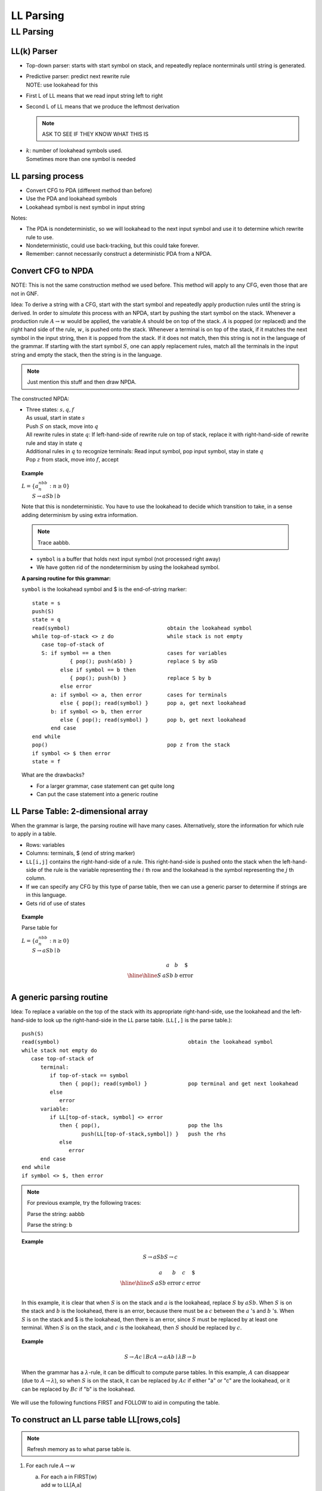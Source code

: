 .. This file is part of the OpenDSA eTextbook project. See
.. http://opendsa.org for more details.
.. Copyright (c) 2012-2020 by the OpenDSA Project Contributors, and
.. distributed under an MIT open source license.

.. avmetadata::
   :author: Susan Rodger and Cliff Shaffer
   :requires: Parsing Introduction
   :satisfies: LL Parsing
   :topic: Parsing

LL Parsing
==========

LL Parsing
----------

LL(k) Parser
~~~~~~~~~~~~

* Top-down parser: starts with start symbol on stack,
  and repeatedly replace nonterminals until string is generated.

* | Predictive parser: predict next rewrite rule
  | NOTE: use lookahead for this 

* First L of LL means that we read input string left to right

* Second L of LL means that we produce the leftmost derivation 

  .. note::

     ASK TO SEE IF THEY KNOW WHAT THIS IS 

* | :math:`k`: number of lookahead symbols used.
  | Sometimes more than one symbol is needed 


LL parsing process
~~~~~~~~~~~~~~~~~~

* Convert CFG to PDA (different method than before)
* Use the PDA and lookahead symbols
* Lookahead symbol is next symbol in input string

Notes:

* The PDA is nondeterministic, so we will lookahead to the next input
  symbol and use it to determine which rewrite rule to use. 
* Nondeterministic, could use back-tracking, but this could take
  forever.
* Remember: cannot necessarily construct a deterministic PDA from a
  NPDA.

Convert CFG to NPDA
~~~~~~~~~~~~~~~~~~~

NOTE: This is not the same construction method we used before. 
This method will apply to any CFG, even those that are not in GNF. 

Idea: To derive a string with a CFG, start with 
the start symbol and repeatedly apply production 
rules until the string is derived.
In order to *simulate* this process with an NPDA, start by pushing the
start symbol on the stack.
Whenever a production rule :math:`A \rightarrow w` would be applied,
the variable :math:`A` should be on top of the stack.
:math:`A` is popped (or replaced) and the right hand side of the rule,
:math:`w`, is pushed onto the stack.
Whenever a terminal is on top of the stack, if it matches the next
symbol in the input string, then it is popped from the stack.
If it does not match, then this string is not in the language of the
grammar.
If starting with the start symbol :math:`S`, one can apply replacement
rules, match all the terminals in the input string and empty the
stack, then the string is in the language. 

.. note::

   Just mention this stuff and then draw NPDA. 

The constructed NPDA:

* | Three states: :math:`s, q, f`
  | As usual, start in state :math:`s`
  | Push :math:`S` on stack, move into :math:`q`
  | All rewrite rules in state :math:`q`:
    If left-hand-side of rewrite rule on top of stack, replace it
    with right-hand-side of rewrite rule and stay in state :math:`q`
  | Additional rules in :math:`q` to recognize terminals: 
    Read input symbol, pop input symbol, stay in state :math:`q`
  | Pop :math:`z` from stack, move into :math:`f`, accept

.. topic:: Example

   | :math:`L = \{a^nbb^n: n \ge 0 \}`
   |    :math:`S \rightarrow aSb \mid b`

   .. odsafig:: Images/lt10pda1.png
      :width: 300
      :align: center
      :capalign: justify
      :figwidth: 90%
      :alt: lt10pda1

   Note that this is nondeterministic.
   You have to use the lookahead to decide which transition to take,
   in a sense adding determinism by using extra information. 

   .. note::

      Trace aabbb. 

   * ``symbol`` is a buffer that holds next input symbol 
     (not processed right away) 
   * We have gotten rid of the nondeterminism by using the lookahead
     symbol.

   **A parsing routine for this grammar:**

   ``symbol`` is the lookahead symbol and $ is the end-of-string marker::

      state = s
      push(S)
      state = q
      read(symbol)                               obtain the lookahead symbol 
      while top-of-stack <> z do                 while stack is not empty 
         case top-of-stack of
         S: if symbol == a then                  cases for variables 
                  { pop(); push(aSb) }           replace S by aSb 
               else if symbol == b then
                  { pop(); push(b) }             replace S by b 
               else error
            a: if symbol <> a, then error        cases for terminals 
               else { pop(); read(symbol) }      pop a, get next lookahead 
            b: if symbol <> b, then error
               else { pop(); read(symbol) }      pop b, get next lookahead 
            end case
      end while
      pop()                                      pop z from the stack 
      if symbol <> $ then error
      state = f


   What are the drawbacks? 

   * For a larger grammar, case statement can get quite long
   * Can put the case statement into a generic routine 


LL Parse Table: 2-dimensional array
~~~~~~~~~~~~~~~~~~~~~~~~~~~~~~~~~~~

When the grammar is large, the parsing routine will have many cases.
Alternatively, store the information for which rule to apply in 
a table. 

* Rows: variables
* Columns: terminals, $ (end of string marker)
* ``LL[i,j]`` contains the right-hand-side of a rule.
  This right-hand-side is pushed onto the stack when the 
  left-hand-side of the rule is the variable representing the
  :math:`i` th row and the lookahead is the symbol representing the
  :math:`j` th column.  
* If we can specify any CFG by this type of parse table, 
  then we can use a generic parser to determine if strings 
  are in this language. 
* Gets rid of use of states 

.. topic:: Example

   Parse table for

   | :math:`L = \{a^nbb^n: n \ge 0 \}`
   |    :math:`S \rightarrow aSb \mid b`

   .. math::
      
      \begin{array}{c||c|c|c} 
      & a & b & \$ \\ \hline \hline 
      S & aSb & b & \mbox{error} \\ 
      \end{array}


A generic parsing routine
~~~~~~~~~~~~~~~~~~~~~~~~~

Idea: To replace a variable on the top of the stack with 
its appropriate right-hand-side, use the lookahead 
and the left-hand-side to look up the right-hand-side in the LL parse
table.
(``LL[,]`` is the parse table.)::

   push(S)
   read(symbol)                                         obtain the lookahead symbol 
   while stack not empty do
      case top-of-stack of
         terminal:
            if top-of-stack == symbol
               then { pop(); read(symbol) }             pop terminal and get next lookahead 
            else
               error
         variable:
            if LL[top-of-stack, symbol] <> error
               then { pop(),                            pop the lhs 
                      push(LL[top-of-stack,symbol]) }   push the rhs 
               else
                  error
         end case
   end while
   if symbol <> $, then error

.. note::
   
   For previous example, try the following traces: 

   Parse the string: aabbb 

   Parse the string: b 

.. topic:: Example

   .. math::
      
      S \rightarrow aSb
      S \rightarrow c

      \begin{array}{l||l|l|l|l}
      &a&b&c&\$ \\ \hline \hline
      S & aSb & \mbox{error} & c & \mbox{error} \\
      \end{array}

   In this example, it is clear that when :math:`S` is on the 
   stack and :math:`a` is the lookahead, replace :math:`S` by
   :math:`aSb`.
   When :math:`S` is on the stack and :math:`b` is the lookahead,
   there is an error, because there must be a :math:`c` between the
   :math:`a` 's and :math:`b` 's. 
   When :math:`S` is on the stack and $ is the lookahead,
   then there is an error, since :math:`S` must be replaced by at
   least one terminal. 
   When :math:`S` is on the stack, and 
   :math:`c` is the lookahead, then :math:`S` should be replaced by
   :math:`c`.
 
.. topic:: Example

   .. math::

      S \rightarrow Ac \mid Bc
      A \rightarrow aAb \mid \lambda
      B \rightarrow b

   When the grammar has a :math:`\lambda`-rule, it 
   can be difficult to compute parse tables.
   In this example,
   :math:`A` can disappear (due to :math:`A \rightarrow \lambda`), 
   so when :math:`S` is on the stack, it can be replaced by :math:`Ac`
   if either "a" or "c" are the lookahead, or it can be replaced
   by :math:`Bc` if "b" is the lookahead. 

We will use the following functions FIRST and FOLLOW to aid in
computing the table.

To construct an LL parse table LL[rows,cols]
~~~~~~~~~~~~~~~~~~~~~~~~~~~~~~~~~~~~~~~~~~~~

.. note::

   Refresh memory as to what parse table is. 

1. For each rule :math:`A \rightarrow w`

   a. | For each a in FIRST(w)
      | add w to LL[A,a]
   b. | If :math:`\lambda` is in FIRST(w)
      | add :math:`w` to LL[A,b] for each :math:`b` in FOLLOW(A)
      | where :math:`b \in T \cup \{\$\}` 

2. Each undefined entry is an error.

.. topic:: Example

   | :math:`S \rightarrow aSc \mid B`
   | :math:`B \rightarrow b \mid \lambda`

   We have already calculated FIRST and FOLLOW for this Grammar: 

   .. math::

      \begin{array}{c|l|l}
      & FIRST & FOLLOW\\ \hline \hline
      S & a, b, \lambda & \$, c \\
      B & b, \lambda & \$, c \\
      \end{array}

   **To Compute the LL Parse Table for this example:**

   * | For :math:`S \rightarrow aSc`,
     | :math:`\mbox{FIRST}(aSc) = \{a\}`, so add :math:`aSc` to
       ``LL[S,a]`` by step 1a. 

   * | For :math:`S \rightarrow B`,
     | :math:`\mbox{FIRST}(B) = \{b, \lambda \}`
     | :math:`\mbox{FOLLOW}(S) = \{\$, c\}`
     | By step 1a, add :math:`B` to ``LL[S,b]``
     | By step 1b, add :math:`B` to ``LL[S,c]`` and ``LL[S,$]``

   * | For :math:`B \rightarrow b`,
     | :math:`\mbox{FIRST}(b) = \{b\}`, so by step 1a add :math:`b` to ``LL[B,b]``

   * | For :math:`B \rightarrow \lambda`
     | :math:`\mbox{FIRST}(\lambda) = \{ \lambda \}` and
       :math:`\mbox{FOLLOW}(B) = \{\$, c\}`, so by step 1b 
       add :math:`\lambda` to ``LL[B,c]`` and add :math:`\lambda`
       to ``LL[B,$]``. 

   **LL(1) Parse Table**

   .. math::

      \begin{array}{c||c|c|c|c} 
      & a & b & c & \$ \\ \hline \hline
      S & aSc & B & B & B \\ \hline 
      B & \mbox{error} & b & \lambda & \lambda
      \end{array}
   
   Parse string: :math:`aacc`

   .. math::

      \begin{array}{lcccccccc} 
      &&&&a \\ 
      &&a&&S &S &B \\ 
      &&S& S& c& c& c& c \\ 
      \mbox{Stack:} & \underline{S} & \underline{c} & \underline{c} & \underline{c} 
      & \underline{c} & \underline{c} & \underline{c} & \underline{c} \\ 
      \mbox{symbol:} & a & a & a' & a' & c & c& c& c' \\ 
      \end{array}

   where :math:`a'` is the second :math:`a` in the string and ``symbol`` is
   the lookahead symbol.
   This table is an LL(1) table because only 1 symbol of lookahead is needed. 


.. topic:: Example

   Trace :math:`aabcc`

   .. math::
      
      \begin{array}{lccccccccc}
      &&&&a \\
      &&a&&S &S &B & b\\
      &&S& S& c& c& c& c & c \\
      \mbox{Stack:} & \underline{S} & \underline{c} & \underline{c} & \underline{c} 
      & \underline{c} & \underline{c} & \underline{c} & \underline{c} 
      & \underline{c} \\
      \mbox{symbol:} & a & a & a' & a' & b & b& b& c & c' \\
      \end{array}

   where :math:`a'` is the second :math:`a` in the string and ``symbol``
   is the lookahead symbol.
   This table is an LL(1) table because only 1 symbol of lookahead is needed. 


.. topic:: Example

   | Construct Parse Table for:
   | :math:`L = \{a^nb^nca^mcb^m : n \ge 0, m \ge 0\}`

      | :math:`S \rightarrow AcB`
      | :math:`A \rightarrow aAb`
      | :math:`A \rightarrow \lambda`
      | :math:`B \rightarrow aBb`
      | :math:`B \rightarrow c`

   | :math:`\mbox{FIRST}(A) = \{a, \lambda\}` 
   | :math:`\mbox{FIRST}(S) = \{a, c\}` 
   | NOTE: :math:`\lambda` is not in :math:`\mbox{FIRST}(S)`
   | :math:`\mbox{FIRST}(B) = \{a, c\}` 
   | :math:`\mbox{FOLLOW}(A) = \{b, c\}` 
   | :math:`\mbox{FOLLOW}(S) = \{\$\}` 
   | :math:`\mbox{FOLLOW}(B) = \{b, \$\}`

   | To compute the parse table:

      * | For :math:`S \rightarrow AcB`,
        | :math:`\mbox{FIRST}(AcB) = \{a, c\}` so add :math:`AcB` to
          ``LL[S,a]`` and ``LL[S,c]``

      * | For :math:`A \rightarrow aAb`,
        | :math:`\mbox{FIRST}(aAb) = \{a\}` so add :math:`aAb` to ``LL[A,a]``

      * | For :math:`A \rightarrow \lambda`,
        | :math:`\mbox{FIRST}(\lambda) = \{\lambda\}` and
          :math:`\mbox{FOLLOW}(A) = \{b, c\}` so add :math:`\lambda`
          to ``LL[A,b]`` and ``LL[A,c]``

      * | For :math:`B \rightarrow aBb`,
        | :math:`\mbox{FIRST}(aBb) = \{a\}` so add :math:`aBb` to ``LL[B,a]``

      * | For :math:`B \rightarrow  c`,
        | :math:`\mbox{FIRST}(c) = \{c\}` so add :math:`c` to ``LL[B,c]``

      * | All other entries are errors. 

   | LL(1) Parse Table:

   .. math::

      \begin{array}{c||c|c|c|c}
      &a &b &c & \$ \\ \hline \hline
      S &AcB &\mbox{error} &AcB &\mbox{error} \\ \hline 
      A &aAb &\lambda &\lambda &\mbox{error} \\ \hline 
      B &aBb &\mbox{error} &c &\mbox{error} \\ 
      \end{array}
      
   parse string: :math:`abcacb`

   parse string: :math:`cc`

   parse string: :math:`abcab` (not in language) 


.. topic:: Example

   | :math:`L = \{a^nb^nca^mcb^m: n \ge 1, m \ge 1 \}`
   |
   |   :math:`S \rightarrow AcB`
   |   :math:`A \rightarrow aAb`
   |   :math:`A \rightarrow ab`
   |   :math:`B \rightarrow aBb`
   |   :math:`B \rightarrow acb`

   .. math::
      
      \begin{array}{c|l|l}
      & \mbox{FIRST} & \mbox{FOLLOW} \\ \hline \hline
      S & a & \$ \\ \hline 
      A & a & c,b \\ \hline 
      B & a & b,\$ \\
      \end{array}

   Note that FIRST and FOLLOW are quite easy to calculate since 
   there are no :math:`\lambda` rules!
   In this case, you don't need FOLLOW to construct the parse table. 


   **Try to construct LL(1) Parse table**

   .. math::
      
      \begin{array}{c||c|c|c|c}
      &a &b &c & \$ \\ \hline \hline
      S &AcB &\mbox{error} &\mbox{error} &\mbox{error} \\ \hline 
      A &aAb &\mbox{error} &\mbox{error} &\mbox{error} \\ 
      &ab & & & \\ \hline 
      B &aBb &\mbox{error} &\mbox{error} &\mbox{error} \\ 
      & acb & & & \\ 
      \end{array}

   Note that you don`t know which rewrite rule to apply to replace 
   :math:`A` and :math:`B` with just one lookahead symbol. 
   :math:`A` has two choices and both use a lookahead of 'a'.
   There are two entries in the LL(1) parse table for ``T[A,a]``.
   Thus, there is no LL(1) parse table.
   This means the grammar is not LL(1)!.
   We will try to use 2 symbols of lookahead. 

   For example, the string :math:`aabbcaacbb` cannot be parsed with
   just one lookahead.

   **LL(2) Parse Table:**

   .. math::
      
      \begin{array}{c||c|c|c|c|c|c|c}
      &aa &ab &ac & a\$ & b & c & \$ \\ \hline \hline
      S &AcB &AcB & error & error &error &error &error \\ \hline
      A &aAb &ab & error & error &error &error &error \\ \hline
      B &aBb &error & acb & error &error &error &error \\ 
      \end{array}

   There are no conflicts (only one rule in each entry of the table). 
   This is an LL(2) parser - need two lookahead symbols. 

   parse string: :math:`aabbcacb`

   .. math::
      
      \begin{array}{lcccccccccccc}
      &&&a&&a \\
      &&&A&A&b&b\\
      &&A & b& b& b& b& b&&&a\\
      &&c&c&c&c&c&c&c&&c&c\\
      \mbox{Stack:} & \underline{S} & \underline{B}& \underline{B}& \underline{B}
      & \underline{B}& \underline{B}& \underline{B}& \underline{B}& \underline{B}
      & \underline{b} & \underline{b}  & \underline{b} \\
      \mbox{symbol:} & aa & aa &aa & ab & ab & bb & bc& ca& ac &ac & cb & b\$ \\
      \end{array}

   Note the leftmost derivation!
   Also note that the two lookahead symbols are used whenever there is
   a variable on top of the stack.

   An LL(k) parser needs :math:`k` lookahead symbols.

   .. note::

      Mention that LL parser doesn't work if the grammar is left recursive. 


.. topic:: Example

   :math:`L = \{a^n: n \ge 0 \} \cup \{a^nb^n: n \ge 0 \}`

      | :math:`S \rightarrow A`
      | :math:`S \rightarrow B`
      | :math:`A \rightarrow aA`
      | :math:`A \rightarrow \lambda`
      | :math:`B \rightarrow aBb`
      | :math:`B \rightarrow \lambda`

   This grammar cannot be recognized by an LL(k) parser for any
   :math:`k`!
   Consider the string :math:`aabb`.
   You would need 3 lookahead to realize that you want to use
   :math:`S \rightarrow B`.
   Consider the string :math:`aaabbb`, you would need 4 lookahead.
   Consider string :math:`a^nb^n`, you would need :math:`n` lookahead.
   There is no (constant) :math:`k` such that :math:`k` lookahead
   works for every string in the language.

.. topic:: Example

   .. math::`L = \{a^n: 0 \le n \le 10 \} \cup \{a^nb^n: 0 \le  n \le 10 \}`

   An LL(11) parser will work since all strings have 10 or fewer
   :math:`a` 's. 
    
.. topic:: Example

   | :math:`S \rightarrow bbCd \mid Bcc`
   | :math:`B \rightarrow bB \mid b`
   | :math:`C \rightarrow cC \mid c`

   This grammar is LL(5).
   We don't know which S rule to apply with the string :math:`bbccd`
   or :math:`bbcc\$` until you have seen the fifth symbol.

   This grammar cannot be recognized by an LL(k) parser. 

   When the lookahead is :math:`b`, don't know which rule to 
   apply, either the second or third. 

**Comments:**

There are some CFL's that have no LL(k) Parser 

There are some languages for which some grammars have 
LL(k) parsers and some don't. 
